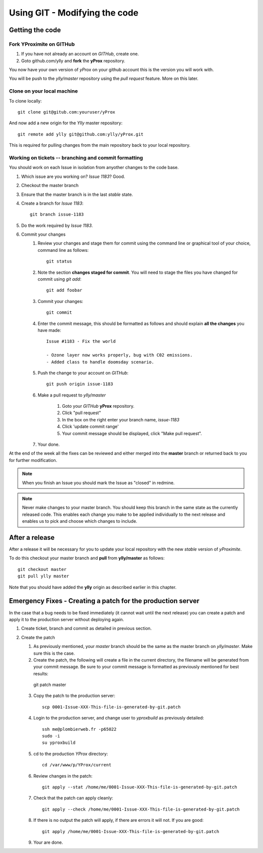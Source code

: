 Using GIT - Modifying the code
******************************

Getting the code
================

Fork YProximite on GITHub
-------------------------

1. If you have not already an account on *GITHub*, create one.
2. Goto github.com/ylly and **fork** the **yProx** repository.

You now have your own version of *yProx* on your github account this is the version you will work with.

You will be push to the `ylly/master` repository using the *pull request* feature. More on this later.

Clone on your local machine
---------------------------

To clone locally::

    git clone git@gitub.com:youruser/yProx

And now add a new origin for the `Ylly` master repository::

    git remote add ylly git@github.com:ylly/yProx.git

This is required for pulling changes from the main repository back
to your local repository.

Working on tickets -- branching and commit formatting
-----------------------------------------------------

You should work on each Issue in isolation from anyother changes to the code base.

1. Which issue are you working on? *Issue 1183*? Good.
2. Checkout the master branch
3. Ensure that the master branch is in the last *stable* state.
4. Create a branch for *Issue 1183*::

    git branch issue-1183

5. Do the work required by *Issue 1183*.
6. Commit your changes
    1. Review your changes and stage them for commit using the command line or graphical tool of your choice, command line as follows::
        
        git status

    2. Note the section **changes staged for commit**. You will need to stage the files you have changed for commit using `git add`::

        git add foobar

    3. Commit your changes::

        git commit

    4. Enter the commit message, this should be formatted as follows and should explain **all the changes** you have made::

        Issue #1183 - Fix the world
        
        - Ozone layer now works properly, bug with C02 emissions.
        - Added class to handle doomsday scenario.
        
    5. Push the change to your account on *GITHub*::

        git push origin issue-1183

    6. Make a pull request to `ylly/master`

        1. Goto your *GITHub* **yProx** repository.
        2. Click "pull request"
        3. In the box on the right enter your branch name, `issue-1183`
        4. Click 'update commit range'
        5. Your commit message should be displayed, click "Make pull request".

    7. Your done. 

At the end of the week all the fixes can be reviewed and either merged into the **master** branch or
returned back to you for further modification.

.. note::

    When you finish an Issue you should mark the Issue as "closed" in redmine.

.. note::

    Never make changes to your master branch. You should keep this branch in the same state
    as the currently released code. This enables each change you make to be applied individually
    to the next release and enables us to pick and choose which changes to include.

After a release
===============

After a release it will be necessary for you to update your local repository with the new *stable* version of *yProximite*.

To do this checkout your master branch and **pull** from **ylly/master** as follows::

    git checkout master
    git pull ylly master

Note that you should have added the **ylly** origin as described earlier in this chapter.

Emergency Fixes - Creating a patch for the production server
============================================================

In the case that a bug needs to be fixed immediately (it cannot wait until the next release) you
can create a patch and apply it to the production server without deploying again.

1. Create ticket, branch and commit as detailed in previous section.

2. Create the patch

   1. As previously mentioned, your `master` branch should be the same as the master branch on
      `ylly/master`. Make sure this is the case.

   2. Create the patch, the following will create a file in the current directory, the filename will be generated from your commit message. Be sure to your commit message is formatted as previously mentioned for best results::

    git patch master

   3. Copy the patch to the production server::

        scp 0001-Issue-XXX-This-file-is-generated-by-git.patch
    
   4. Login to the production server, and change user to `yproxbuild` as previously detailed::

        ssh me@plombierweb.fr -p65022
        sudo -i
        su yproxbuild

   5. cd to the production `YProx` directory::

        cd /var/www/p/YProx/current

   6. Review changes in the patch::

        git apply --stat /home/me/0001-Issue-XXX-This-file-is-generated-by-git.patch

   7. Check that the patch can apply cleanly::

        git apply --check /home/me/0001-Issue-XXX-This-file-is-generated-by-git.patch

   8. If there is no output the patch will apply, if there are errors it will not. If you are good::

        git apply /home/me/0001-Issue-XXX-This-file-is-generated-by-git.patch

   9. Your are done.

